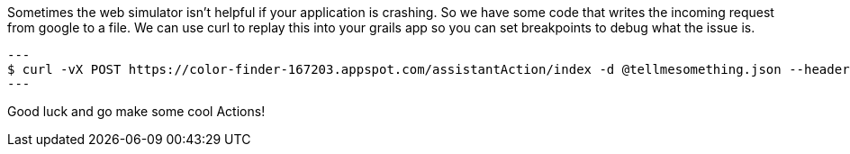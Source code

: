 Sometimes the web simulator isn't helpful if your application is crashing. So we have some code that writes the incoming request from google to a file. We can use curl to replay this into your grails app so you can set breakpoints to debug what the issue is.

[source, bash]
---
$ curl -vX POST https://color-finder-167203.appspot.com/assistantAction/index -d @tellmesomething.json --header "Content-Type: application/json"
---

Good luck and go make some cool Actions!
